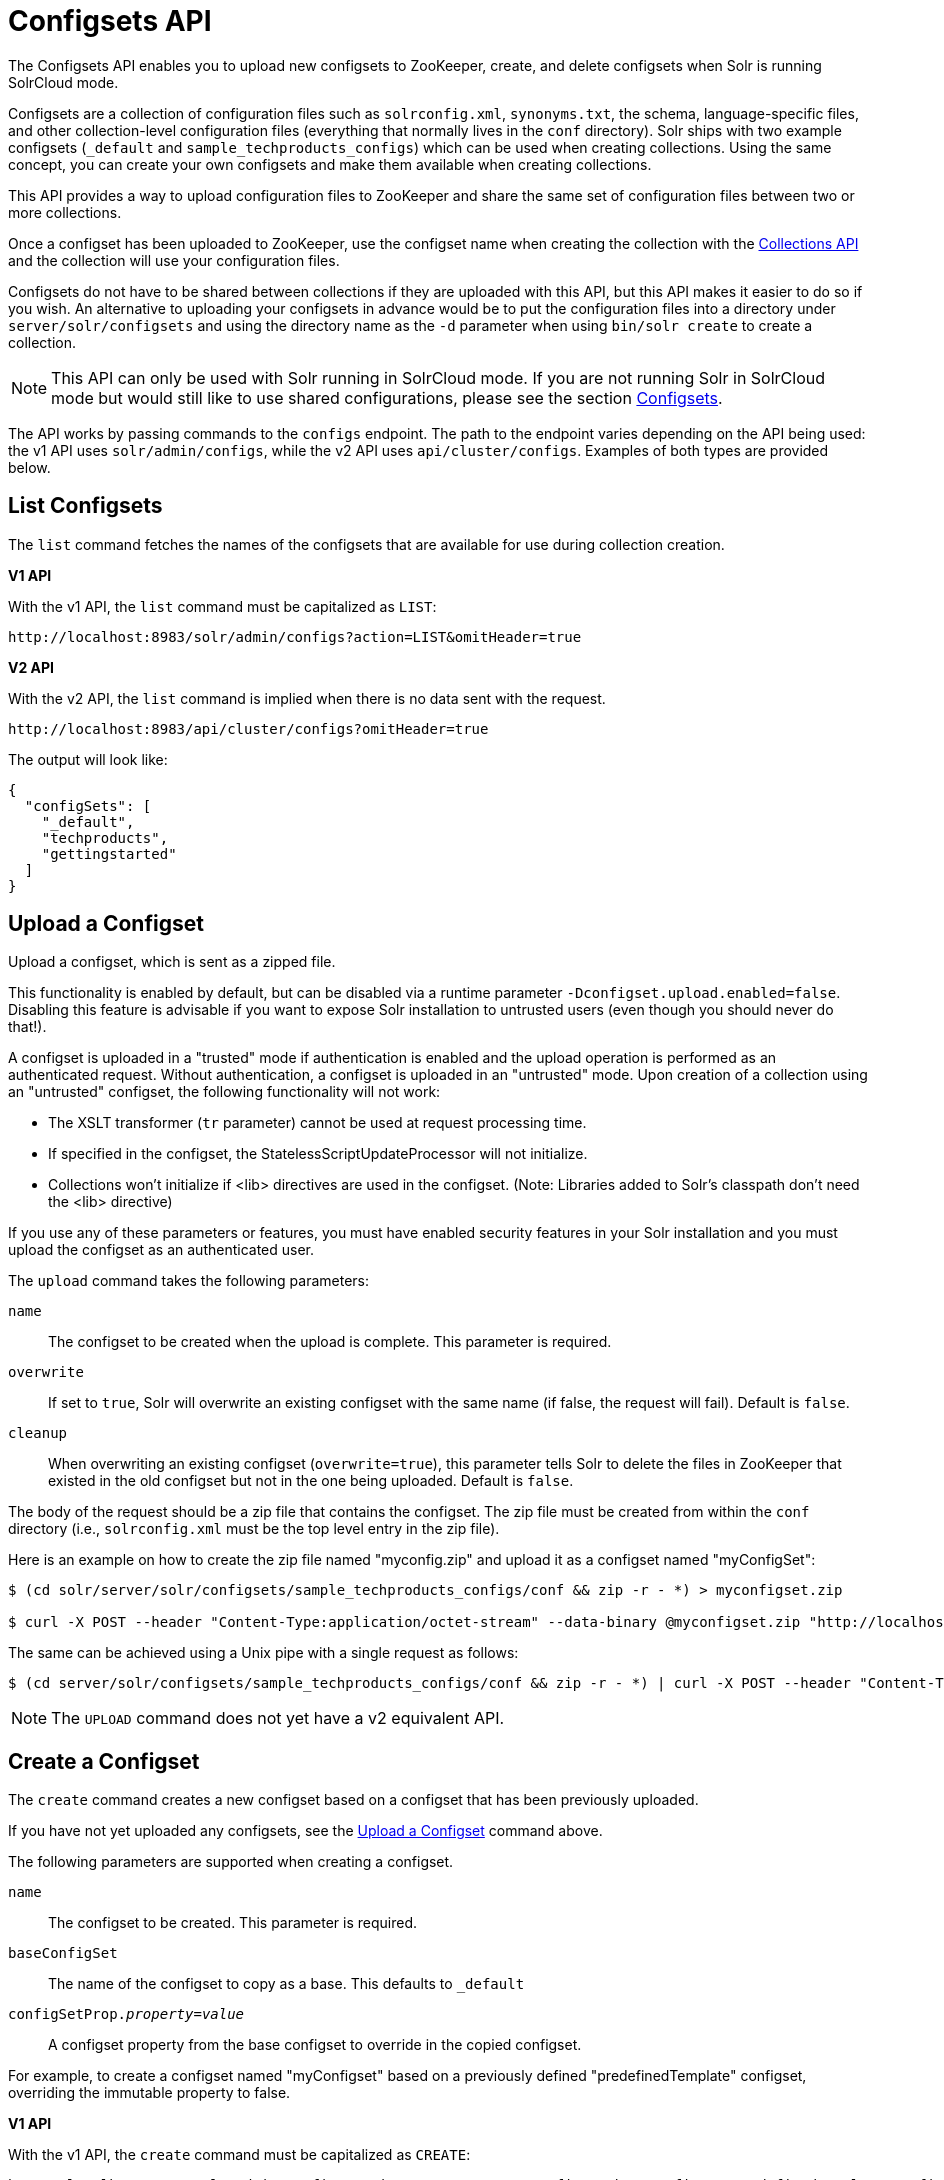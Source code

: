 = Configsets API
:toclevels: 1
// Licensed to the Apache Software Foundation (ASF) under one
// or more contributor license agreements.  See the NOTICE file
// distributed with this work for additional information
// regarding copyright ownership.  The ASF licenses this file
// to you under the Apache License, Version 2.0 (the
// "License"); you may not use this file except in compliance
// with the License.  You may obtain a copy of the License at
//
//   http://www.apache.org/licenses/LICENSE-2.0
//
// Unless required by applicable law or agreed to in writing,
// software distributed under the License is distributed on an
// "AS IS" BASIS, WITHOUT WARRANTIES OR CONDITIONS OF ANY
// KIND, either express or implied.  See the License for the
// specific language governing permissions and limitations
// under the License.

The Configsets API enables you to upload new configsets to ZooKeeper, create, and delete configsets when Solr is running SolrCloud mode.

Configsets are a collection of configuration files such as `solrconfig.xml`, `synonyms.txt`, the schema, language-specific files, and other collection-level configuration files (everything that normally lives in the `conf` directory). Solr ships with two example configsets (`_default` and `sample_techproducts_configs`) which can be used when creating collections. Using the same concept, you can create your own configsets and make them available when creating collections.

This API provides a way to upload configuration files to ZooKeeper and share the same set of configuration files between two or more collections.

Once a configset has been uploaded to ZooKeeper, use the configset name when creating the collection with the <<collections-api.adoc#collections-api,Collections API>> and the collection will use your configuration files.

Configsets do not have to be shared between collections if they are uploaded with this API, but this API makes it easier to do so if you wish. An alternative to uploading your configsets in advance would be to put the configuration files into a directory under `server/solr/configsets` and using the directory name as the `-d` parameter when using `bin/solr create` to create a collection.

NOTE: This API can only be used with Solr running in SolrCloud mode. If you are not running Solr in SolrCloud mode but would still like to use shared configurations, please see the section <<config-sets.adoc#config-sets,Configsets>>.

The API works by passing commands to the `configs` endpoint. The path to the endpoint varies depending on the API being used: the v1 API uses `solr/admin/configs`, while the v2 API uses `api/cluster/configs`. Examples of both types are provided below.

[[configsets-list]]
== List Configsets

The `list` command fetches the names of the configsets that are available for use during collection creation.

[.dynamic-tabs]
--
[example.tab-pane#v1listconfigset]
====
[.tab-label]*V1 API*

With the v1 API, the `list` command must be capitalized as `LIST`:

[source,bash]
----
http://localhost:8983/solr/admin/configs?action=LIST&omitHeader=true

----
====

[example.tab-pane#v2listconfigset]
====
[.tab-label]*V2 API*

With the v2 API, the `list` command is implied when there is no data sent with the request.

[source,bash]
----
http://localhost:8983/api/cluster/configs?omitHeader=true
----
====
--

The output will look like:

[source,json]
----
{
  "configSets": [
    "_default",
    "techproducts",
    "gettingstarted"
  ]
}
----

[[configsets-upload]]
== Upload a Configset

Upload a configset, which is sent as a zipped file.

This functionality is enabled by default, but can be disabled via a runtime parameter `-Dconfigset.upload.enabled=false`. Disabling this feature is advisable if you want to expose Solr installation to untrusted users (even though you should never do that!).

A configset is uploaded in a "trusted" mode if authentication is enabled and the upload operation is performed as an authenticated request. Without authentication, a configset is uploaded in an "untrusted" mode. Upon creation of a collection using an "untrusted" configset, the following functionality will not work:

* The XSLT transformer (`tr` parameter) cannot be used at request processing time.
* If specified in the configset, the StatelessScriptUpdateProcessor will not initialize.
* Collections won't initialize if <lib> directives are used in the configset. (Note: Libraries added to Solr's classpath don't need the <lib> directive)

If you use any of these parameters or features, you must have enabled security features in your Solr installation and you must upload the configset as an authenticated user.

The `upload` command takes the following parameters:

`name`::
The configset to be created when the upload is complete. This parameter is required.

`overwrite`::
If set to `true`, Solr will overwrite an existing configset with the same name (if false, the request will fail). Default is `false`.

`cleanup`::
When overwriting an existing configset (`overwrite=true`), this parameter tells Solr to delete the files in ZooKeeper that existed in the old configset but not in the one being uploaded. Default is `false`.

The body of the request should be a zip file that contains the configset. The zip file must be created from within the `conf` directory (i.e., `solrconfig.xml` must be the top level entry in the zip file).

Here is an example on how to create the zip file named "myconfig.zip" and upload it as a configset named "myConfigSet":

[source,bash]
----
$ (cd solr/server/solr/configsets/sample_techproducts_configs/conf && zip -r - *) > myconfigset.zip

$ curl -X POST --header "Content-Type:application/octet-stream" --data-binary @myconfigset.zip "http://localhost:8983/solr/admin/configs?action=UPLOAD&name=myConfigSet"
----

The same can be achieved using a Unix pipe with a single request as follows:

[source,bash]
----
$ (cd server/solr/configsets/sample_techproducts_configs/conf && zip -r - *) | curl -X POST --header "Content-Type:application/octet-stream" --data-binary @- "http://localhost:8983/solr/admin/configs?action=UPLOAD&name=myConfigSet"
----

NOTE: The `UPLOAD` command does not yet have a v2 equivalent API.

[[configsets-create]]
== Create a Configset

The `create` command creates a new configset based on a configset that has been previously uploaded.

If you have not yet uploaded any configsets, see the <<Upload a Configset>> command above.

The following parameters are supported when creating a configset.

`name`::
The configset to be created. This parameter is required.

`baseConfigSet`::
The name of the configset to copy as a base. This defaults to `_default`

`configSetProp._property_=_value_`::
A configset property from the base configset to override in the copied configset.

For example, to create a configset named "myConfigset" based on a previously defined "predefinedTemplate" configset, overriding the immutable property to false.

[.dynamic-tabs]
--
[example.tab-pane#v1createconfigset]
====
[.tab-label]*V1 API*

With the v1 API, the `create` command must be capitalized as `CREATE`:

[source,bash]
----
http://localhost:8983/solr/admin/configs?action=CREATE&name=myConfigSet&baseConfigSet=predefinedTemplate&configSetProp.immutable=false&wt=xml&omitHeader=true
----
====

[example.tab-pane#v2createconfigset]
====
[.tab-label]*V2 API*

With the v2 API, the `create` command is provided as part of the JSON data that contains the required parameters:

[source,bash]
----
curl -X POST -H 'Content-type: application/json' -d '{
  "create":{
    "name": "myConfigSet",
    "baseConfigSet": "predefinedTemplate",
    "configSetProp.immutable": "false"}}'
    http://localhost:8983/api/cluster/configs?omitHeader=true
----
====
--

*Output*

[source,xml]
----
<response>
  <lst name="responseHeader">
    <int name="status">0</int>
    <int name="QTime">323</int>
  </lst>
</response>
----

[[configsets-delete]]
== Delete a Configset

The `delete` command removes a configset. It does not remove any collections that were created with the configset.

`name`::
The configset to be deleted. This parameter is required.

To delete a configset named "myConfigSet":

[.dynamic-tabs]
--
[example.tab-pane#v1deleteconfigset]
====
[.tab-label]*V1 API*

With the v1 API, the `delete` command must be capitalized as `DELETE`. The name of the configset to delete is provided with the `name` parameter:

[source,bash]
----
http://localhost:8983/solr/admin/configs?action=DELETE&name=myConfigSet&omitHeader=true
----
====

[example.tab-pane#v2deleteconfigset]
====
[.tab-label]*V2 API*

With the v2 API, the `delete` command is provided as the request method, as in `-X DELETE`. The name of the configset to delete is provided as a path parameter:

[source,bash]
----
curl -X DELETE http://localhost:8983/api/cluster/configs/myConfigSet?omitHeader=true
----
====
--

*Output*

[source,xml]
----
<response>
  <lst name="responseHeader">
    <int name="status">0</int>
    <int name="QTime">170</int>
  </lst>
</response>
----
